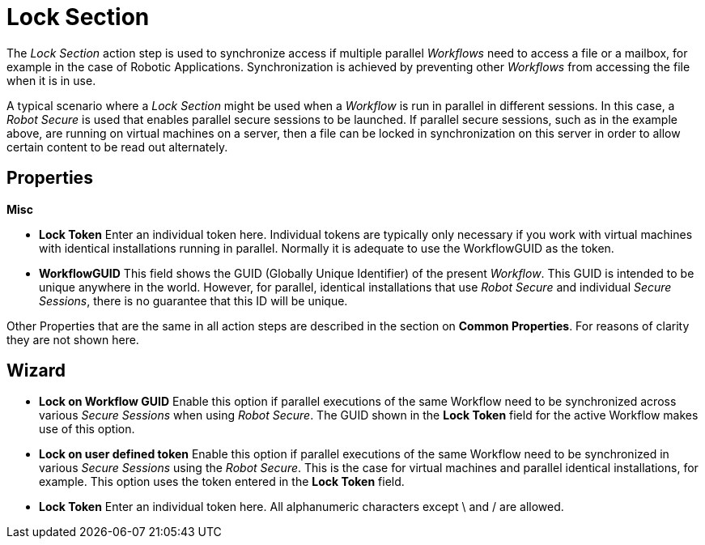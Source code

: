 

= Lock Section

The _Lock Section_ action step is used to synchronize access if multiple
parallel _Workflows_ need to access a file or a mailbox, for example in
the case of Robotic Applications. Synchronization is achieved by
preventing other _Workflows_ from accessing the file when it is in use.

A typical scenario where a _Lock Section_ might be used when a
_Workflow_ is run in parallel in different sessions. In this case, a
_Robot Secure_ is used that enables parallel secure sessions to be
launched. If parallel secure sessions, such as in the example above, are
running on virtual machines on a server, then a file can be locked in
synchronization on this server in order to allow certain content to be
read out alternately.

== Properties

*Misc*

* *Lock Token* Enter an individual token here. Individual tokens are
typically only necessary if you work with virtual machines with
identical installations running in parallel. Normally it is adequate to
use the WorkflowGUID as the token.
* *WorkflowGUID* This field shows the GUID (Globally Unique Identifier)
of the present _Workflow_. This GUID is intended to be unique anywhere
in the world. However, for parallel, identical installations that use
_Robot Secure_ and individual _Secure Sessions_, there is no guarantee
that this ID will be unique.

Other Properties that are the same in all action steps are described in
the section on *Common Properties*. For reasons of clarity they are not shown here.

== Wizard

* *Lock on Workflow GUID* Enable this option if parallel executions of
the same Workflow need to be synchronized across various _Secure
Sessions_ when using _Robot Secure_. The GUID shown in the *Lock Token*
field for the active Workflow makes use of this option.
* *Lock on user defined token* Enable this option if parallel executions
of the same Workflow need to be synchronized in various _Secure
Sessions_ using the _Robot Secure_. This is the case for virtual
machines and parallel identical installations, for example. This option
uses the token entered in the *Lock Token* field.
* *Lock Token* Enter an individual token here. All alphanumeric
characters except \ and / are allowed.

